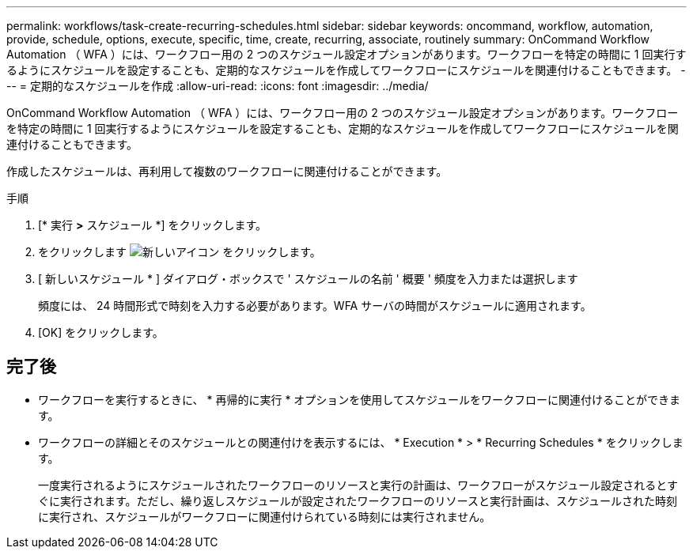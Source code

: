 ---
permalink: workflows/task-create-recurring-schedules.html 
sidebar: sidebar 
keywords: oncommand, workflow, automation, provide, schedule, options, execute, specific, time, create, recurring, associate, routinely 
summary: OnCommand Workflow Automation （ WFA ）には、ワークフロー用の 2 つのスケジュール設定オプションがあります。ワークフローを特定の時間に 1 回実行するようにスケジュールを設定することも、定期的なスケジュールを作成してワークフローにスケジュールを関連付けることもできます。 
---
= 定期的なスケジュールを作成
:allow-uri-read: 
:icons: font
:imagesdir: ../media/


[role="lead"]
OnCommand Workflow Automation （ WFA ）には、ワークフロー用の 2 つのスケジュール設定オプションがあります。ワークフローを特定の時間に 1 回実行するようにスケジュールを設定することも、定期的なスケジュールを作成してワークフローにスケジュールを関連付けることもできます。

作成したスケジュールは、再利用して複数のワークフローに関連付けることができます。

.手順
. [* 実行 *>* スケジュール *] をクリックします。
. をクリックします image:../media/new_wfa_icon.gif["新しいアイコン"] をクリックします。
. [ 新しいスケジュール * ] ダイアログ・ボックスで ' スケジュールの名前 ' 概要 ' 頻度を入力または選択します
+
頻度には、 24 時間形式で時刻を入力する必要があります。WFA サーバの時間がスケジュールに適用されます。

. [OK] をクリックします。




== 完了後

* ワークフローを実行するときに、 * 再帰的に実行 * オプションを使用してスケジュールをワークフローに関連付けることができます。
* ワークフローの詳細とそのスケジュールとの関連付けを表示するには、 * Execution * > * Recurring Schedules * をクリックします。
+
一度実行されるようにスケジュールされたワークフローのリソースと実行の計画は、ワークフローがスケジュール設定されるとすぐに実行されます。ただし、繰り返しスケジュールが設定されたワークフローのリソースと実行計画は、スケジュールされた時刻に実行され、スケジュールがワークフローに関連付けられている時刻には実行されません。


